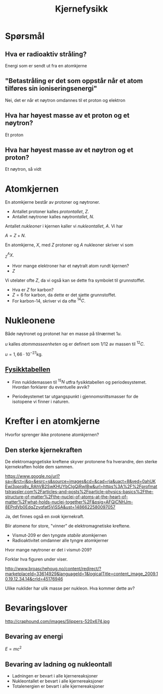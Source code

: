 #+REVEAL_THEME: night
#+OPTIONS: num:nil toc:nil
#+TITLE: Kjernefysikk


* Spørsmål
#+ATTR_HTML: :width 40% :height 40% :alt kilde
[[./figurer/marie-curie_toned.jpg]]
** Hva er radioaktiv stråling?
#+ATTR_REVEAL: :frag appear
Energi som er sendt ut fra en atomkjerne

** "Betastråling er det som oppstår når et atom tilføres sin ioniseringsenergi"
#+ATTR_REVEAL: :frag appear
Nei, det er når et nøytron omdannes til et proton og elektron

** Hva har høyest masse av et proton og et nøytron?
#+ATTR_REVEAL: :frag appear
Et proton

** Hva har høyest masse av et nøytron og et proton?
#+ATTR_REVEAL: :frag appear
Et nøytron, så vidt

* Atomkjernen
En atomkjerne består av protoner og nøytroner.
#+ATTR_REVEAL: :frag (appear)
- Antallet protoner kalles /protontallet/, $Z$.
- Antallet nøytroner kalles /nøytrontallet/, $N$.

#+REVEAL: split

Antallet /nukleoner/ i kjernen kaller vi /nukleontallet/, $A$. Vi har

$A = Z + N$.

#+REVEAL: split

En atomkjerne, $X$, med $Z$ protoner og $A$ nukleoner skriver vi som

$^{A}_{Z}X$.

#+ATTR_REVEAL: :frag (appear)
- Hvor mange elektroner har et nøytralt atom rundt kjernen?
- $Z$

#+REVEAL: split

Vi utelater ofte $Z$, da vi også kan se dette fra symbolet til grunnstoffet.

#+ATTR_REVEAL: :frag (appear)
- Hva er $Z$ for karbon?
- $Z = 6$ for karbon, da dette er det sjette grunnstoffet.
- For karbon-14, skriver vi da ofte $^{14}C$.

* Nukleonene
#+ATTR_REVEAL: :frag appear
Både nøytronet og protonet har en masse på tilnærmet $1 u$.

#+ATTR_REVEAL: :frag appear
$u$ kalles /atommasseenheten/ og er definert som $1/12$ av massen til $^{12}C$.

#+ATTR_REVEAL: :frag appear
 $u=1,66\cdot 10^{-27} \text{kg}$.

** [[https://osloskolen.itslearning.com/LearningToolElement/ViewLearningToolElement.aspx?LearningToolElementId=1405859][Fysikktabellen]]

[[./figurer/kjernefysikk_fysikktabell.png]]

#+REVEAL: split
- Finn nuklidemassen til $^{15}N$ utfra fysikktabellen og periodesystemet. Hvordan forklarer du eventuelle avvik?
#+ATTR_REVEAL: :frag appear
- Periodeystemet tar utgangspunkt i gjennomsnittsmasser for de isotopene vi finner i naturen.

* Krefter  i en atomkjerne
Hvorfor sprenger ikke protonene atomkjernen?

** Den sterke kjernekraften
De elektromagngetiske kreftene skyver protonene fra hverandre, den sterke kjernekraften holde dem sammen.
#+ATTR_HTML: :width 50% :height 50%
[[./figurer/kjernefysikk_sterkkjernekraft.png]]
#+BEGIN_NOTES
https://www.google.no/url?sa=i&rct=j&q=&esrc=s&source=images&cd=&cad=rja&uact=8&ved=0ahUKEwi3oprq8v_RAhVB2SwKHUYbCIgQjRwIBw&url=https%3A%2F%2Fprofmattstrassler.com%2Farticles-and-posts%2Fparticle-physics-basics%2Fthe-structure-of-matter%2Fthe-nuclei-of-atoms-at-the-heart-of-matter%2Fwhat-holds-nuclei-together%2F&psig=AFQjCNHJm-8EPrdVb0EdqZzyqfat5ViSSA&ust=1486622580097057
#+END_NOTES

#+ATTR_REVEAL: :frag appear
Ja, det finnes også en /svak/ kjernekraft.

#+REVEAL: split
Blir atomene for store, "vinner" de elektromagnetiske kreftene.
#+ATTR_REVEAL: :frag (appear)
- Vismut-209 er den tyngste /stabile/ atomkjernen
- Radioaktivitet omdanner alle tyngre atomkjerner

#+BEGIN_NOTES
Hvor mange nøytroner er det i vismut-209?
#+END_NOTES

#+REVEAL: split
Forklar hva figuren under viser.
[[./figurer/kjernefysikk_omdanninguran.png]]

#+BEGIN_NOTES
http://www.broaschehoug.no/content/redirect/?marketplaceId=33614929&languageId=1&logicalTitle=content_image_2009.10.19.12.34.14&crId=45176946
#+END_NOTES

#+REVEAL: split
Ulike nuklider har ulik masse per nukleon. Hva kommer dette av?

#+ATTR_HTML: :width 100% :height 100%
[[./figurer/kjernefysikk_nukleonmasse.png]]

* Bevaringslover
[[./figurer/kjernefysikk_einsteinslippers.jpg]]

#+BEGIN_NOTES
http://craphound.com/images/Slippers-520x674.jpg
#+END_NOTES
** Bevaring av energi
#+ATTR_REVEAL: :frag appear
$E = mc^2$

** Bevaring av ladning og nukleontall
#+ATTR_REVEAL: :frag (appear)
- Ladningen er bevart i alle kjernereaksjoner
- Nukleontallet er bevart i alle kjernereaksjoner
- Totalenergien er bevart i alle kjernereaksjoner

